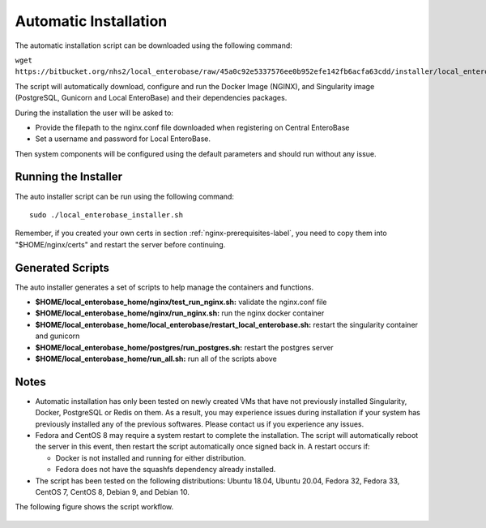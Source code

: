 .. _automatic-installation-label:

Automatic Installation
=======================

The automatic installation script can be downloaded using the following command:

``wget https://bitbucket.org/nhs2/local_enterobase/raw/45a0c92e5337576ee0b952efe142fb6acfa63cdd/installer/local_enterobase_installer.sh``

The script will automatically download, configure and run the Docker Image (NGINX), and Singularity image (PostgreSQL, Gunicorn and Local EnteroBase) and their dependencies packages.

During the installation the user will be asked to:

- Provide the filepath to the nginx.conf file downloaded when registering on Central EnteroBase
- Set a username and password for Local EnteroBase.

Then system components will be configured using the default parameters and should run without any issue.

Running the Installer
---------------------

The auto installer script can be run using the following command:
::

  sudo ./local_enterobase_installer.sh

Remember, if you created your own certs in section :ref:`nginx-prerequisites-label`, you need to copy them into "$HOME/nginx/certs" and restart the server before continuing.

Generated Scripts
------------------
The auto installer generates a set of scripts to help manage the containers and functions.

* **$HOME/local_enterobase_home/nginx/test_run_nginx.sh:** validate the nginx.conf file
* **$HOME/local_enterobase_home/nginx/run_nginx.sh:** run the nginx docker container
* **$HOME/local_enterobase_home/local_enterobase/restart_local_enterobase.sh:** restart the singularity container and gunicorn
* **$HOME/local_enterobase_home/postgres/run_postgres.sh:** restart the postgres server
* **$HOME/local_enterobase_home/run_all.sh:** run all of the scripts above

Notes
------

* Automatic installation has only been tested on newly created VMs that have not previously installed Singularity, Docker, PostgreSQL or Redis on them. As a result, you may experience issues during installation if your system has previously installed any of the previous softwares. Please contact us if you experience any issues.

* Fedora and CentOS 8 may require a system restart to complete the installation. The script will automatically reboot the server in this event, then restart the script automatically once signed back in. A restart occurs if:

  * Docker is not installed and running for either distribution.
  * Fedora does not have the squashfs dependency already installed.

* The script has been tested on the following distributions: Ubuntu 18.04, Ubuntu 20.04, Fedora 32, Fedora 33, CentOS 7, CentOS 8, Debian 9, and Debian 10.

The following figure shows the script workflow.

.. figure:: ../images/automatic_installation_script.png
   :width: 400
   :alt: Automatic installation workflow
